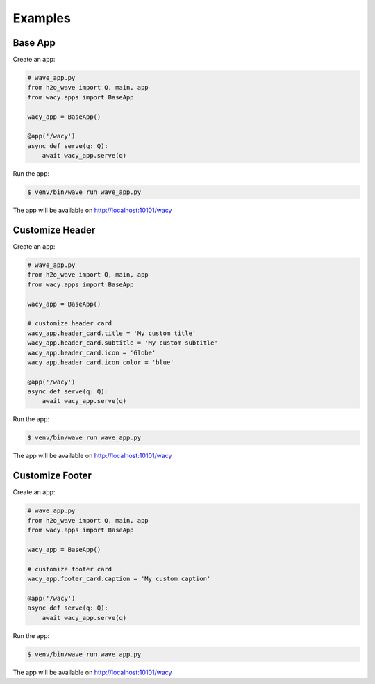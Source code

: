 Examples
========

Base App
--------

Create an app:

.. code-block:: python

    # wave_app.py
    from h2o_wave import Q, main, app
    from wacy.apps import BaseApp

    wacy_app = BaseApp()

    @app('/wacy')
    async def serve(q: Q):
        await wacy_app.serve(q)

Run the app:

.. code-block:: bash

    $ venv/bin/wave run wave_app.py

The app will be available on http://localhost:10101/wacy

Customize Header
----------------

Create an app:

.. code-block:: python

    # wave_app.py
    from h2o_wave import Q, main, app
    from wacy.apps import BaseApp

    wacy_app = BaseApp()

    # customize header card
    wacy_app.header_card.title = 'My custom title'
    wacy_app.header_card.subtitle = 'My custom subtitle'
    wacy_app.header_card.icon = 'Globe'
    wacy_app.header_card.icon_color = 'blue'

    @app('/wacy')
    async def serve(q: Q):
        await wacy_app.serve(q)

Run the app:

.. code-block:: bash

    $ venv/bin/wave run wave_app.py

The app will be available on http://localhost:10101/wacy

Customize Footer
----------------

Create an app:

.. code-block:: python

    # wave_app.py
    from h2o_wave import Q, main, app
    from wacy.apps import BaseApp

    wacy_app = BaseApp()

    # customize footer card
    wacy_app.footer_card.caption = 'My custom caption'

    @app('/wacy')
    async def serve(q: Q):
        await wacy_app.serve(q)

Run the app:

.. code-block:: bash

    $ venv/bin/wave run wave_app.py

The app will be available on http://localhost:10101/wacy
